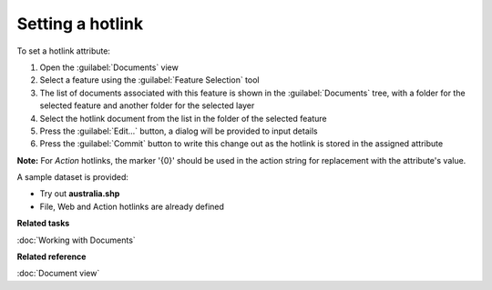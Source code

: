 Setting a hotlink
#################

To set a hotlink attribute:

#. Open the :guilabel:`Documents` view
#. Select a feature using the :guilabel:`Feature Selection` tool
#. The list of documents associated with this feature is shown in the :guilabel:`Documents` tree, with a folder for the selected feature and another folder for the selected layer
#. Select the hotlink document from the list in the folder of the selected feature
#. Press the :guilabel:`Edit...` button, a dialog will be provided to input details
#. Press the :guilabel:`Commit` button to write this change out as the hotlink is stored in the assigned attribute

**Note:** For `Action` hotlinks, the marker '{0}' should be used in the action string for replacement with the attribute's value.

A sample dataset is provided:

- Try out **australia.shp**
- File, Web and Action hotlinks are already defined

**Related tasks**

:doc:`Working with Documents`

**Related reference**

:doc:`Document view`
